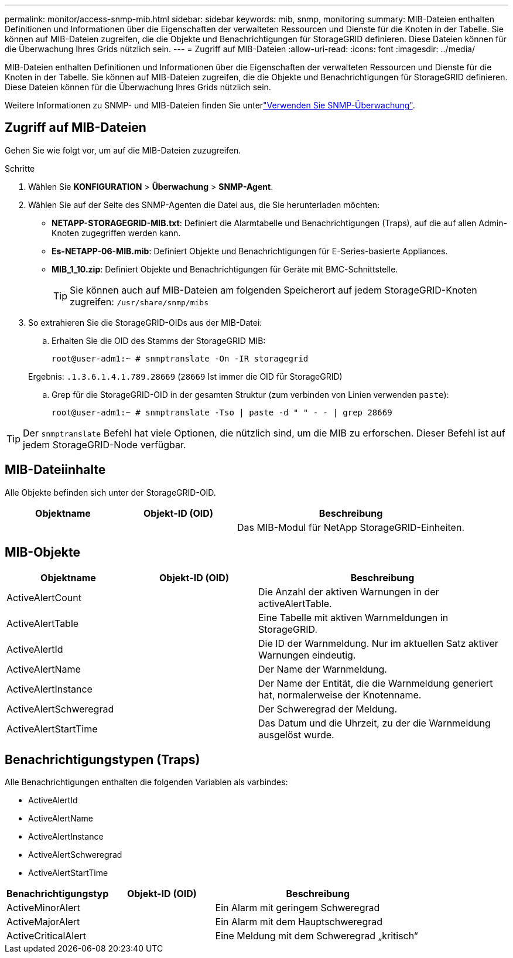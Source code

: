 ---
permalink: monitor/access-snmp-mib.html 
sidebar: sidebar 
keywords: mib, snmp, monitoring 
summary: MIB-Dateien enthalten Definitionen und Informationen über die Eigenschaften der verwalteten Ressourcen und Dienste für die Knoten in der Tabelle. Sie können auf MIB-Dateien zugreifen, die die Objekte und Benachrichtigungen für StorageGRID definieren. Diese Dateien können für die Überwachung Ihres Grids nützlich sein. 
---
= Zugriff auf MIB-Dateien
:allow-uri-read: 
:icons: font
:imagesdir: ../media/


[role="lead"]
MIB-Dateien enthalten Definitionen und Informationen über die Eigenschaften der verwalteten Ressourcen und Dienste für die Knoten in der Tabelle. Sie können auf MIB-Dateien zugreifen, die die Objekte und Benachrichtigungen für StorageGRID definieren. Diese Dateien können für die Überwachung Ihres Grids nützlich sein.

Weitere Informationen zu SNMP- und MIB-Dateien finden Sie unterlink:using-snmp-monitoring.html["Verwenden Sie SNMP-Überwachung"].



== Zugriff auf MIB-Dateien

Gehen Sie wie folgt vor, um auf die MIB-Dateien zuzugreifen.

.Schritte
. Wählen Sie *KONFIGURATION* > *Überwachung* > *SNMP-Agent*.
. Wählen Sie auf der Seite des SNMP-Agenten die Datei aus, die Sie herunterladen möchten:
+
** *NETAPP-STORAGEGRID-MIB.txt*: Definiert die Alarmtabelle und Benachrichtigungen (Traps), auf die auf allen Admin-Knoten zugegriffen werden kann.
** *Es-NETAPP-06-MIB.mib*: Definiert Objekte und Benachrichtigungen für E-Series-basierte Appliances.
** *MIB_1_10.zip*: Definiert Objekte und Benachrichtigungen für Geräte mit BMC-Schnittstelle.
+
[]
====

TIP: Sie können auch auf MIB-Dateien am folgenden Speicherort auf jedem StorageGRID-Knoten zugreifen: `/usr/share/snmp/mibs`

====


. So extrahieren Sie die StorageGRID-OIDs aus der MIB-Datei:
+
.. Erhalten Sie die OID des Stamms der StorageGRID MIB:
+
`root@user-adm1:~ # snmptranslate -On -IR storagegrid`

+
Ergebnis: `.1.3.6.1.4.1.789.28669` (`28669` Ist immer die OID für StorageGRID)

.. Grep für die StorageGRID-OID in der gesamten Struktur (zum verbinden von Linien verwenden `paste`):
+
`root@user-adm1:~ # snmptranslate -Tso | paste -d " " - - | grep 28669`






TIP: Der `snmptranslate` Befehl hat viele Optionen, die nützlich sind, um die MIB zu erforschen. Dieser Befehl ist auf jedem StorageGRID-Node verfügbar.



== MIB-Dateiinhalte

Alle Objekte befinden sich unter der StorageGRID-OID.

[cols="1a,1a,2a"]
|===
| Objektname | Objekt-ID (OID) | Beschreibung 


| .iso.org.dod.internet. + private.Unternehmen. + netapp.storagegrid | .1.3.6.1.4.1.789.28669  a| 
Das MIB-Modul für NetApp StorageGRID-Einheiten.

|===


== MIB-Objekte

[cols="1a,1a,2a"]
|===
| Objektname | Objekt-ID (OID) | Beschreibung 


| ActiveAlertCount | .1.3.6.1.4.1. + 789.28669.1.3  a| 
Die Anzahl der aktiven Warnungen in der activeAlertTable.



| ActiveAlertTable | .1.3.6.1.4.1. + 789.28669.1.4  a| 
Eine Tabelle mit aktiven Warnmeldungen in StorageGRID.



| ActiveAlertId | .1.3.6.1.4.1. + 789.28669.1.4.1.1  a| 
Die ID der Warnmeldung. Nur im aktuellen Satz aktiver Warnungen eindeutig.



| ActiveAlertName | .1.3.6.1.4.1. + 789.28669.1.4.1.2  a| 
Der Name der Warnmeldung.



| ActiveAlertInstance | .1.3.6.1.4.1. + 789.28669.1.4.1.3  a| 
Der Name der Entität, die die Warnmeldung generiert hat, normalerweise der Knotenname.



| ActiveAlertSchweregrad | .1.3.6.1.4.1. + 789.28669.1.4.1.4  a| 
Der Schweregrad der Meldung.



| ActiveAlertStartTime | .1.3.6.1.4.1. + 789.28669.1.4.1.5  a| 
Das Datum und die Uhrzeit, zu der die Warnmeldung ausgelöst wurde.

|===


== Benachrichtigungstypen (Traps)

Alle Benachrichtigungen enthalten die folgenden Variablen als varbindes:

* ActiveAlertId
* ActiveAlertName
* ActiveAlertInstance
* ActiveAlertSchweregrad
* ActiveAlertStartTime


[cols="1a,1a,2a"]
|===
| Benachrichtigungstyp | Objekt-ID (OID) | Beschreibung 


| ActiveMinorAlert | .1.3.6.1.4.1. + 789.28669.0.6  a| 
Ein Alarm mit geringem Schweregrad



| ActiveMajorAlert | .1.3.6.1.4.1. + 789.28669.0.7  a| 
Ein Alarm mit dem Hauptschweregrad



| ActiveCriticalAlert | .1.3.6.1.4.1. + 789.28669.0.8  a| 
Eine Meldung mit dem Schweregrad „kritisch“

|===